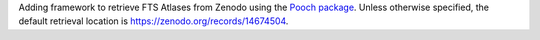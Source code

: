 Adding framework to retrieve FTS Atlases from Zenodo using the `Pooch package <https://www.fatiando.org/pooch/latest/index.html>`_. Unless otherwise specified, the default retrieval location is https://zenodo.org/records/14674504.
